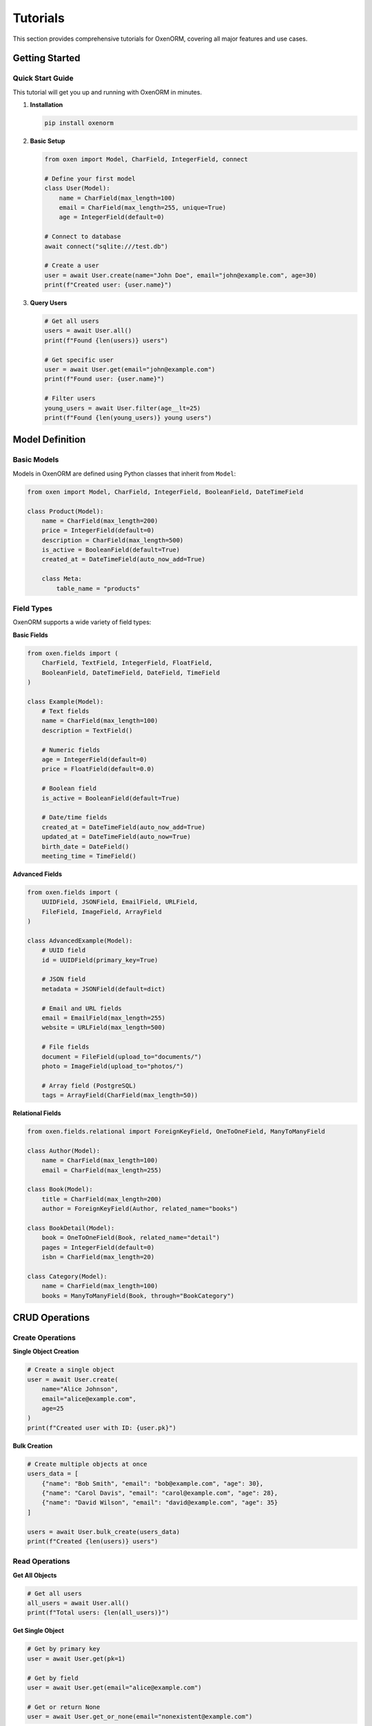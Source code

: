 Tutorials
========

This section provides comprehensive tutorials for OxenORM, covering all major features and use cases.

Getting Started
--------------

Quick Start Guide
~~~~~~~~~~~~~~~~

This tutorial will get you up and running with OxenORM in minutes.

1. **Installation**

   .. code-block:: bash

      pip install oxenorm

2. **Basic Setup**

   .. code-block:: python

      from oxen import Model, CharField, IntegerField, connect

      # Define your first model
      class User(Model):
          name = CharField(max_length=100)
          email = CharField(max_length=255, unique=True)
          age = IntegerField(default=0)

      # Connect to database
      await connect("sqlite:///test.db")

      # Create a user
      user = await User.create(name="John Doe", email="john@example.com", age=30)
      print(f"Created user: {user.name}")

3. **Query Users**

   .. code-block:: python

      # Get all users
      users = await User.all()
      print(f"Found {len(users)} users")

      # Get specific user
      user = await User.get(email="john@example.com")
      print(f"Found user: {user.name}")

      # Filter users
      young_users = await User.filter(age__lt=25)
      print(f"Found {len(young_users)} young users")

Model Definition
---------------

Basic Models
~~~~~~~~~~~

Models in OxenORM are defined using Python classes that inherit from ``Model``:

.. code-block:: python

    from oxen import Model, CharField, IntegerField, BooleanField, DateTimeField

    class Product(Model):
        name = CharField(max_length=200)
        price = IntegerField(default=0)
        description = CharField(max_length=500)
        is_active = BooleanField(default=True)
        created_at = DateTimeField(auto_now_add=True)

        class Meta:
            table_name = "products"

Field Types
~~~~~~~~~~

OxenORM supports a wide variety of field types:

**Basic Fields**

.. code-block:: python

    from oxen.fields import (
        CharField, TextField, IntegerField, FloatField, 
        BooleanField, DateTimeField, DateField, TimeField
    )

    class Example(Model):
        # Text fields
        name = CharField(max_length=100)
        description = TextField()
        
        # Numeric fields
        age = IntegerField(default=0)
        price = FloatField(default=0.0)
        
        # Boolean field
        is_active = BooleanField(default=True)
        
        # Date/time fields
        created_at = DateTimeField(auto_now_add=True)
        updated_at = DateTimeField(auto_now=True)
        birth_date = DateField()
        meeting_time = TimeField()

**Advanced Fields**

.. code-block:: python

    from oxen.fields import (
        UUIDField, JSONField, EmailField, URLField,
        FileField, ImageField, ArrayField
    )

    class AdvancedExample(Model):
        # UUID field
        id = UUIDField(primary_key=True)
        
        # JSON field
        metadata = JSONField(default=dict)
        
        # Email and URL fields
        email = EmailField(max_length=255)
        website = URLField(max_length=500)
        
        # File fields
        document = FileField(upload_to="documents/")
        photo = ImageField(upload_to="photos/")
        
        # Array field (PostgreSQL)
        tags = ArrayField(CharField(max_length=50))

**Relational Fields**

.. code-block:: python

    from oxen.fields.relational import ForeignKeyField, OneToOneField, ManyToManyField

    class Author(Model):
        name = CharField(max_length=100)
        email = CharField(max_length=255)

    class Book(Model):
        title = CharField(max_length=200)
        author = ForeignKeyField(Author, related_name="books")
        
    class BookDetail(Model):
        book = OneToOneField(Book, related_name="detail")
        pages = IntegerField(default=0)
        isbn = CharField(max_length=20)
        
    class Category(Model):
        name = CharField(max_length=100)
        books = ManyToManyField(Book, through="BookCategory")

CRUD Operations
--------------

Create Operations
~~~~~~~~~~~~~~~~

**Single Object Creation**

.. code-block:: python

    # Create a single object
    user = await User.create(
        name="Alice Johnson",
        email="alice@example.com",
        age=25
    )
    print(f"Created user with ID: {user.pk}")

**Bulk Creation**

.. code-block:: python

    # Create multiple objects at once
    users_data = [
        {"name": "Bob Smith", "email": "bob@example.com", "age": 30},
        {"name": "Carol Davis", "email": "carol@example.com", "age": 28},
        {"name": "David Wilson", "email": "david@example.com", "age": 35}
    ]
    
    users = await User.bulk_create(users_data)
    print(f"Created {len(users)} users")

Read Operations
~~~~~~~~~~~~~~

**Get All Objects**

.. code-block:: python

    # Get all users
    all_users = await User.all()
    print(f"Total users: {len(all_users)}")

**Get Single Object**

.. code-block:: python

    # Get by primary key
    user = await User.get(pk=1)
    
    # Get by field
    user = await User.get(email="alice@example.com")
    
    # Get or return None
    user = await User.get_or_none(email="nonexistent@example.com")

**Filter Objects**

.. code-block:: python

    # Simple filter
    active_users = await User.filter(is_active=True)
    
    # Complex filter
    young_active_users = await User.filter(
        age__lt=30,
        is_active=True,
        email__icontains="gmail"
    )
    
    # Multiple conditions
    users = await User.filter(
        Q(age__gte=18) & Q(is_active=True) | Q(email__endswith="@company.com")
    )

**Ordering and Limiting**

.. code-block:: python

    # Order by field
    users_by_age = await User.all().order_by("age")
    
    # Reverse order
    users_by_age_desc = await User.all().order_by("-age")
    
    # Multiple ordering
    users_ordered = await User.all().order_by("age", "-created_at")
    
    # Limit results
    recent_users = await User.all().order_by("-created_at").limit(10)
    
    # Offset and limit
    paginated_users = await User.all().offset(20).limit(10)

Update Operations
~~~~~~~~~~~~~~~~

**Update Single Object**

.. code-block:: python

    # Get and update
    user = await User.get(pk=1)
    await user.update(name="Updated Name", age=31)
    
    # Update directly
    await User.filter(pk=1).update(name="Updated Name", age=31)

**Bulk Updates**

.. code-block:: python

    # Update all active users
    await User.filter(is_active=True).update(last_login=datetime.now())
    
    # Update with conditions
    await User.filter(age__lt=18).update(is_minor=True)

Delete Operations
~~~~~~~~~~~~~~~~

**Delete Single Object**

.. code-block:: python

    # Get and delete
    user = await User.get(pk=1)
    await user.delete()
    
    # Delete directly
    await User.filter(pk=1).delete()

**Bulk Deletes**

.. code-block:: python

    # Delete all inactive users
    await User.filter(is_active=False).delete()
    
    # Delete with conditions
    await User.filter(created_at__lt=datetime(2020, 1, 1)).delete()

Advanced Queries
---------------

Complex Filtering
~~~~~~~~~~~~~~~~

**Field Lookups**

.. code-block:: python

    # Exact match
    users = await User.filter(name="John")
    
    # Case-insensitive contains
    users = await User.filter(name__icontains="john")
    
    # Starts with
    users = await User.filter(email__startswith="admin")
    
    # Ends with
    users = await User.filter(email__endswith="@company.com")
    
    # Greater than
    users = await User.filter(age__gt=18)
    
    # Less than or equal
    users = await User.filter(age__lte=65)
    
    # In list
    users = await User.filter(age__in=[25, 30, 35])
    
    # Not in list
    users = await User.filter(age__not_in=[18, 19, 20])

**Q Objects for Complex Queries**

.. code-block:: python

    from oxen import Q

    # AND condition
    users = await User.filter(
        Q(age__gte=18) & Q(is_active=True)
    )
    
    # OR condition
    users = await User.filter(
        Q(age__lt=18) | Q(age__gt=65)
    )
    
    # NOT condition
    users = await User.filter(
        ~Q(is_active=False)
    )
    
    # Complex combination
    users = await User.filter(
        Q(age__gte=18) & (Q(is_active=True) | Q(email__endswith="@admin.com"))
    )

Aggregations
~~~~~~~~~~~

**Basic Aggregations**

.. code-block:: python

    from oxen import Count, Sum, Avg, Max, Min

    # Count
    total_users = await User.all().count()
    
    # Sum
    total_age = await User.all().aggregate(Sum("age"))
    
    # Average
    avg_age = await User.all().aggregate(Avg("age"))
    
    # Maximum
    max_age = await User.all().aggregate(Max("age"))
    
    # Minimum
    min_age = await User.all().aggregate(Min("age"))

**Group By**

.. code-block:: python

    # Group by field
    age_groups = await User.all().group_by("age").aggregate(Count("id"))
    
    # Multiple aggregations
    stats = await User.all().group_by("is_active").aggregate(
        Count("id"),
        Avg("age"),
        Max("age")
    )

Window Functions
~~~~~~~~~~~~~~~

**Row Number**

.. code-block:: python

    from oxen import RowNumber

    # Add row numbers
    users_with_rank = await User.all().window(
        RowNumber().over().order_by("age")
    )

**Rank and Dense Rank**

.. code-block:: python

    from oxen import Rank, DenseRank

    # Rank by age
    users_ranked = await User.all().window(
        Rank().over().order_by("age")
    )
    
    # Dense rank by age
    users_dense_ranked = await User.all().window(
        DenseRank().over().order_by("age")
    )

**Lag and Lead**

.. code-block:: python

    from oxen import Lag, Lead

    # Compare with previous row
    users_with_lag = await User.all().window(
        Lag("age", 1).over().order_by("created_at")
    )
    
    # Compare with next row
    users_with_lead = await User.all().window(
        Lead("age", 1).over().order_by("created_at")
    )

Common Table Expressions (CTEs)
~~~~~~~~~~~~~~~~~~~~~~~~~~~~~~

**Simple CTE**

.. code-block:: python

    from oxen import CommonTableExpression

    # Define CTE
    active_users_cte = CommonTableExpression(
        "active_users",
        User.filter(is_active=True)
    )
    
    # Use CTE in query
    result = await active_users_cte.select().filter(age__gte=18)

**Recursive CTE**

.. code-block:: python

    # Employee hierarchy example
    employee_hierarchy = CommonTableExpression(
        "employee_hierarchy",
        Employee.filter(manager_id__isnull=True)
        .union_all(
            Employee.join("employee_hierarchy", 
                         Employee.manager_id == "employee_hierarchy.id")
        )
    )

Relationships
------------

Foreign Key Relationships
~~~~~~~~~~~~~~~~~~~~~~~

**One-to-Many**

.. code-block:: python

    class Author(Model):
        name = CharField(max_length=100)
        email = CharField(max_length=255)

    class Book(Model):
        title = CharField(max_length=200)
        author = ForeignKeyField(Author, related_name="books")
        published_year = IntegerField()

    # Create related objects
    author = await Author.create(name="Jane Austen", email="jane@example.com")
    book = await Book.create(
        title="Pride and Prejudice",
        author=author,
        published_year=1813
    )

    # Access related objects
    author_books = await author.books.all()
    book_author = await book.author

**One-to-One**

.. code-block:: python

    class User(Model):
        name = CharField(max_length=100)
        email = CharField(max_length=255)

    class UserProfile(Model):
        user = OneToOneField(User, related_name="profile")
        bio = CharField(max_length=500)
        avatar = CharField(max_length=255)

    # Create related objects
    user = await User.create(name="John Doe", email="john@example.com")
    profile = await UserProfile.create(
        user=user,
        bio="Software developer",
        avatar="avatar.jpg"
    )

    # Access related objects
    user_profile = await user.profile
    profile_user = await profile.user

**Many-to-Many**

.. code-block:: python

    class Book(Model):
        title = CharField(max_length=200)
        author = ForeignKeyField(Author, related_name="books")

    class Category(Model):
        name = CharField(max_length=100)
        books = ManyToManyField(Book, through="BookCategory")

    class BookCategory(Model):
        book = ForeignKeyField(Book, related_name="category_links")
        category = ForeignKeyField(Category, related_name="book_links")

    # Create related objects
    book = await Book.create(title="Python Programming", author=author)
    category = await Category.create(name="Programming")
    
    # Add relationship
    await book.categories.add(category)
    
    # Query related objects
    book_categories = await book.categories.all()
    category_books = await category.books.all()

Lazy Loading
~~~~~~~~~~~

**Automatic Lazy Loading**

.. code-block:: python

    # Lazy loading is enabled by default
    book = await Book.get(pk=1)
    
    # Access related object (loaded on demand)
    author = await book.author
    print(f"Book: {book.title}, Author: {author.name}")

**Eager Loading**

.. code-block:: python

    # Load related objects in advance
    books_with_authors = await Book.all().prefetch_related("author")
    
    for book in books_with_authors:
        # No additional query needed
        print(f"Book: {book.title}, Author: {book.author.name}")

Reverse Accessors
~~~~~~~~~~~~~~~~

**Automatic Reverse Accessors**

.. code-block:: python

    # Get all books by an author
    author = await Author.get(pk=1)
    author_books = await author.books.all()
    
    # Get user's profile
    user = await User.get(pk=1)
    profile = await user.profile
    
    # Get all books in a category
    category = await Category.get(pk=1)
    category_books = await category.books.all()

Transactions
-----------

**Basic Transactions**

.. code-block:: python

    from oxen import transaction

    async with transaction() as txn:
        # Create user
        user = await User.create(name="Alice", email="alice@example.com")
        
        # Create profile
        profile = await UserProfile.create(user=user, bio="Developer")
        
        # If any operation fails, all changes are rolled back
        await txn.commit()

**Nested Transactions**

.. code-block:: python

    async with transaction() as outer_txn:
        user = await User.create(name="Bob", email="bob@example.com")
        
        async with transaction() as inner_txn:
            profile = await UserProfile.create(user=user, bio="Designer")
            await inner_txn.commit()
        
        await outer_txn.commit()

**Manual Transaction Control**

.. code-block:: python

    txn = await transaction()
    
    try:
        user = await User.create(name="Charlie", email="charlie@example.com")
        profile = await UserProfile.create(user=user, bio="Manager")
        await txn.commit()
    except Exception:
        await txn.rollback()
        raise

Migrations
---------

**Creating Migrations**

.. code-block:: bash

    # Generate migration
    oxen migrate makemigrations --url sqlite:///test.db

**Applying Migrations**

.. code-block:: bash

    # Apply migrations
    oxen migrate migrate --url sqlite:///test.db

**Migration Status**

.. code-block:: bash

    # Check migration status
    oxen migrate status --url sqlite:///test.db

**Rollback Migrations**

.. code-block:: bash

    # Rollback last migration
    oxen migrate rollback --url sqlite:///test.db

Performance Optimization
----------------------

**Query Optimization**

.. code-block:: python

    from oxen import QueryOptimizer

    # Analyze query performance
    optimizer = QueryOptimizer()
    
    # Get query plan
    queryset = User.filter(age__gte=18)
    plan = await optimizer.analyze_query(queryset)
    
    # Get optimization suggestions
    suggestions = await optimizer.get_suggestions(queryset)

**Caching**

.. code-block:: python

    # Enable query caching
    from oxen import set_cache_enabled
    set_cache_enabled(True)
    
    # Cached queries
    users = await User.all()  # Results cached
    users = await User.all()  # Results from cache

**Bulk Operations**

.. code-block:: python

    # Bulk create for better performance
    users_data = [{"name": f"User {i}", "email": f"user{i}@example.com"} 
                  for i in range(1000)]
    users = await User.bulk_create(users_data)
    
    # Bulk update
    await User.filter(is_active=True).bulk_update({"last_login": datetime.now()})

Monitoring and Debugging
-----------------------

**Performance Monitoring**

.. code-block:: python

    from oxen import MonitoringDashboard

    # Get performance metrics
    dashboard = MonitoringDashboard()
    metrics = await dashboard.get_metrics()
    
    # Get query statistics
    query_stats = await dashboard.get_query_stats()

**Query Logging**

.. code-block:: python

    import logging
    from oxen import set_log_level

    # Enable query logging
    set_log_level(logging.DEBUG)
    
    # All queries will be logged
    users = await User.all()

**Admin Interface**

.. code-block:: python

    from oxen.admin import start_admin_interface

    # Start admin interface
    start_admin_interface(host="localhost", port=8080)
    
    # Open http://localhost:8080 in your browser

Best Practices
-------------

**Model Design**

.. code-block:: python

    class User(Model):
        # Use meaningful field names
        name = CharField(max_length=100)
        email = CharField(max_length=255, unique=True)
        
        # Add indexes for frequently queried fields
        age = IntegerField(db_index=True)
        
        # Use appropriate field types
        created_at = DateTimeField(auto_now_add=True)
        updated_at = DateTimeField(auto_now=True)
        
        class Meta:
            table_name = "users"
            # Add table-level constraints
            constraints = [
                "CHECK (age >= 0)",
                "CHECK (email LIKE '%@%')"
            ]

**Query Optimization**

.. code-block:: python

    # Use select_related for foreign keys
    books_with_authors = await Book.all().select_related("author")
    
    # Use prefetch_related for reverse foreign keys
    authors_with_books = await Author.all().prefetch_related("books")
    
    # Use only() to select specific fields
    user_names = await User.all().only("name")
    
    # Use defer() to exclude specific fields
    users_without_email = await User.all().defer("email")

**Error Handling**

.. code-block:: python

    from oxen import DoesNotExist, MultipleObjectsReturned

    try:
        user = await User.get(email="user@example.com")
    except DoesNotExist:
        print("User not found")
    except MultipleObjectsReturned:
        print("Multiple users found")

**Connection Management**

.. code-block:: python

    from oxen import connect, disconnect

    # Connect at application startup
    await connect("postgresql://user:pass@localhost/mydb")
    
    # Disconnect at application shutdown
    await disconnect()

**Async Best Practices**

.. code-block:: python

    # Use async/await consistently
    async def get_user_stats():
        total_users = await User.all().count()
        active_users = await User.filter(is_active=True).count()
        return {"total": total_users, "active": active_users}
    
    # Handle concurrent operations
    async def create_multiple_users(users_data):
        tasks = [User.create(**data) for data in users_data]
        return await asyncio.gather(*tasks)

Troubleshooting
--------------

**Common Issues**

1. **Database Connection Errors**

   .. code-block:: python

       # Check connection string
       await connect("sqlite:///test.db")
       
       # Check database permissions
       # Ensure database file is writable

2. **Migration Issues**

   .. code-block:: bash

       # Reset migrations
       oxen migrate reset --url sqlite:///test.db
       
       # Check migration status
       oxen migrate status --url sqlite:///test.db

3. **Performance Issues**

   .. code-block:: python

       # Enable query logging
       import logging
       logging.getLogger("oxen").setLevel(logging.DEBUG)
       
       # Use query optimization
       from oxen import QueryOptimizer
       optimizer = QueryOptimizer()
       suggestions = await optimizer.get_suggestions(queryset)

4. **Memory Issues**

   .. code-block:: python

       # Use pagination for large datasets
       users = await User.all().offset(0).limit(100)
       
       # Use streaming for very large datasets
       async for user in User.all().stream():
           process_user(user)

**Debugging Tips**

1. **Enable Debug Mode**

   .. code-block:: python

       import logging
       logging.basicConfig(level=logging.DEBUG)

2. **Use Admin Interface**

   .. code-block:: python

       from oxen.admin import start_admin_interface
       start_admin_interface()

3. **Monitor Performance**

   .. code-block:: python

       from oxen import MonitoringDashboard
       dashboard = MonitoringDashboard()
       metrics = await dashboard.get_metrics() 